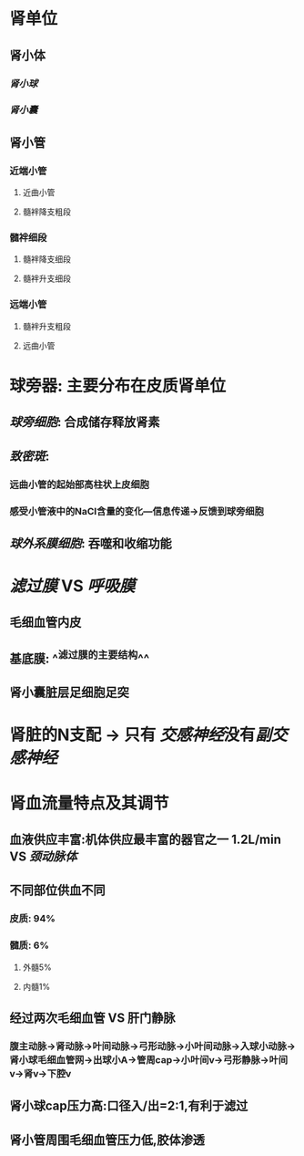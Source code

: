 * 肾单位
** 肾小体
*** [[肾小球]]
*** [[肾小囊]]
** 肾小管
*** 近端小管
**** 近曲小管
**** 髓袢降支粗段
*** 髓袢细段
**** 髓袢降支细段
**** 髓袢升支细段
*** 远端小管
**** 髓袢升支粗段
**** 远曲小管
** [[../assets/image_1644246691926_0.png]]
** [[../assets/image_1644245754204_0.png]]
[[../assets/image_1644246107542_0.png]]
* 球旁器: 主要分布在皮质肾单位
** [[../assets/image_1644246857625_0.png]]
** [[球旁细胞]]: 合成储存释放肾素
** [[致密斑]]:
*** 远曲小管的起始部高柱状上皮细胞
*** 感受小管液中的NaCl含量的变化---信息传递→反馈到球旁细胞
** [[球外系膜细胞]]: 吞噬和收缩功能
* [[滤过膜]] VS [[呼吸膜]]
** 毛细血管内皮
** 基底膜: ^^滤过膜的主要结构^^
** 肾小囊脏层足细胞足突
* 肾脏的N支配 → 只有 [[交感神经]]没有[[副交感神经]]
* 肾血流量特点及其调节
** 血液供应丰富:机体供应最丰富的器官之一 1.2L/min VS [[颈动脉体]]
** 不同部位供血不同
*** 皮质: 94%
*** 髓质: 6%
**** 外髓5%
**** 内髓1%
** 经过两次毛细血管 VS 肝门静脉
*** 腹主动脉→肾动脉→叶间动脉→弓形动脉→小叶间动脉→入球小动脉→肾小球毛细血管网→出球小A→管周cap→小叶间v→弓形静脉→叶间v→肾v→下腔v
** 肾小球cap压力高:口径入/出=2:1,有利于滤过
** 肾小管周围毛细血管压力低,胶体渗透